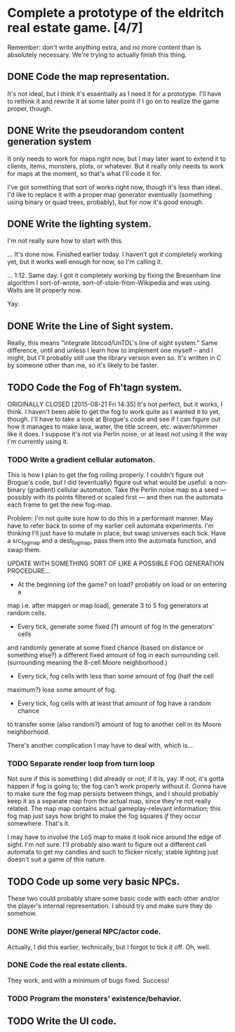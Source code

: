 * Complete a prototype of the eldritch real estate game. [4/7]
Remember: don't write anything extra, and no more content than is absolutely
necessary. We're trying to actually finish this thing.
** DONE Code the map representation.
CLOSED: [2015-08-07 Fri 18:07]
It's not ideal, but I think it's essentially as I need it for a prototype.
I'll have to rethink it and rewrite it at some later point if I go on to
realize the game proper, though.
** DONE Write the pseudorandom content generation system
CLOSED: [2016-09-03 Sat 11:02]
It only needs to work for maps right now, but I may later want to extend it to
clients, items, monsters, plots, or whatever. But it really only needs to work
for maps at the moment, so that's what I'll code it for.

I've got something that sort of works right now, though it's less than ideal.
I'd like to replace it with a proper map generator eventually (something using
binary or quad trees, probably), but for now it's good enough.
** DONE Write the lighting system.
CLOSED: [2015-08-20 Thu 23:28]
I'm not really sure how to start with this.

... It's done now. Finished earlier today. I haven't got it completely
working yet, but it works well enough for now, so I'm calling it.

... 1:12. Same day. I got it completely working by fixing the Bresenham line
algorithm I sort-of-wrote, sort-of-stole-from-Wikipedia and was using. Walls
are lit properly now.

Yay.
** DONE Write the Line of Sight system.
CLOSED: [2015-08-21 Fri 14:35]
Really, this means "integrate libtcod/UnTDL's line of sight system." Same
difference, until and unless I learn how to implement one myself -- and I
might, but I'll probably still use the library version even so. It's written
in C by someone other than me, so it's likely to be faster.
** TODO Code the Fog of Fh'tagn system.
ORIGINALLY CLOSED [2015-08-21 Fri 14:35]
It's not perfect, but it works, I think. I haven't been able to get the fog
to work quite as I wanted it to yet, though. I'll have to take a look at
Brogue's code and see if I can figure out how it manages to make lava, water,
the title screen, etc. waver/shimmer like it does. I suppose it's not via
Perlin noise, or at least not using it the way I'm currently using it.
*** TODO Write a gradient cellular automaton.
This is how I plan to get the fog roiling properly. I couldn't figure out
Brogue's code, but I did (eventually) figure out what would be useful: a
non-binary (gradient) cellular automaton. Take the Perlin noise map as a
seed --- possibly with its points filtered or scaled first --- and then run
the automata each frame to get the new fog-map.

Problem: I'm not quite sure how to do this in a performant manner. May have
to refer back to some of my earlier cell automata experiments. I'm thinking
I'll just have to mutate in place, but swap universes each tick. Have a
src_fogmap and a dest_fogmap, pass them into the automata function, and swap
them.

UPDATE WITH SOMETHING SORT OF LIKE A POSSIBLE FOG GENERATION PROCEDURE...
- At the beginning (of the game? on load? probably on load or on entering a
map i.e. after mapgen or map load), generate 3 to 5 fog generators at
random cells.
- Every tick, generate some fixed (?) amount of fog in the generators' cells
and randomly generate at some fixed chance (based on distance or something
else?) a different fixed amount of fog in each surrounding cell. (surrounding
meaning the 8-cell Moore neighborhood.)
- Every tick, fog cells with less than some amount of fog (half the cell
maximum?) lose some amount of fog.
- Every tick, fog cells with at least that amount of fog have a random chance
to transfer some (also random?) amount of fog to another cell in its Moore
neighborhood.

There's another complication I may have to deal with, which is...
*** TODO Separate render loop from turn loop
Not sure if this is something I did already or not; if it is, yay. If not,
it's gotta happen if fog is going to; the fog can't work properly without
it. Gonna have to make sure the fog map persists between things, and I
should probably keep it as a separate map from the actual map, since they're
not really related. The map map contains actual gameplay-relevant
information; this fog map just says how bright to make the fog squares /if/
they occur somewhere. That's it.

I may have to involve the LoS map to make it look nice around the edge of
sight. I'm not sure. I'll probably also want to figure out a different cell
automata to get my candles and such to flicker nicely; stable lighting just
doesn't suit a game of this nature.
** TODO Code up some very basic NPCs.
These two could probably share some basic code with each other and/or the
player's internal representation.  I should try and make sure they do somehow.
*** DONE Write player/general NPC/actor code.
CLOSED: [2015-08-07 Fri 18:06]
Actually, I did this earlier, technically, but I forgot to tick it off. Oh,
well.
*** DONE Code the real estate clients.
CLOSED: [2015-08-07 Fri 18:06]
They work, and with a minimum of bugs fixed. Success!
*** TODO Program the monsters' existence/behavior.
** TODO Write the UI code.

